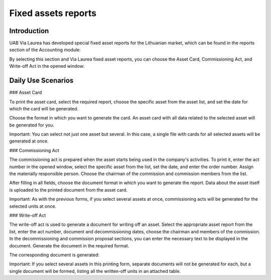 Fixed assets reports
====================

Introduction
------------

UAB Via Laurea has developed special fixed asset reports for the Lithuanian market, which can be found in the reports section of the Accounting module:

.. image:: fixed_assets_reports/img01.jpg
    :alt: Accounting module reports section

By selecting this section and Via Laurea fixed asset reports, you can choose the Asset Card, Commissioning Act, and Write-off Act in the opened window:

.. image:: fixed_assets_reports/img02.jpg
    :alt: Fixed asset reports selection

Daily Use Scenarios
-------------------

### Asset Card

To print the asset card, select the required report, choose the specific asset from the asset list, and set the date for which the card will be generated.

.. image:: fixed_assets_reports/img03.jpg
    :alt: Select asset and set date

Choose the format in which you want to generate the card. An asset card with all data related to the selected asset will be generated for you.

.. image:: fixed_assets_reports/img04.jpg
    :alt: Asset card format selection

Important: You can select not just one asset but several. In this case, a single file with cards for all selected assets will be generated at once.

### Commissioning Act

The commissioning act is prepared when the asset starts being used in the company's activities. To print it, enter the act number in the opened window, select the specific asset from the list, set the date, and enter the order number. Assign the materially responsible person. Choose the chairman of the commission and commission members from the list.

.. image:: fixed_assets_reports/img05.jpg
    :alt: Commissioning Act details

After filling in all fields, choose the document format in which you want to generate the report. Data about the asset itself is uploaded to the printed document from the asset card.

.. image:: fixed_assets_reports/img06.jpg
    :alt: Select document format

Important: As with the previous forms, if you select several assets at once, commissioning acts will be generated for the selected units at once.

### Write-off Act

The write-off act is used to generate a document for writing off an asset. Select the appropriate asset report from the list, enter the act number, document and decommissioning dates, choose the chairman and members of the commission. In the decommissioning and commission proposal sections, you can enter the necessary text to be displayed in the document. Generate the document in the required format.

.. image:: fixed_assets_reports/img07.jpg
    :alt: Write-off Act details

The corresponding document is generated:

.. image:: fixed_assets_reports/img08.jpg
    :alt: Generated document

.. image:: fixed_assets_reports/img09.jpg
    :alt: Generated document details

Important: If you select several assets in this printing form, separate documents will not be generated for each, but a single document will be formed, listing all the written-off units in an attached table.